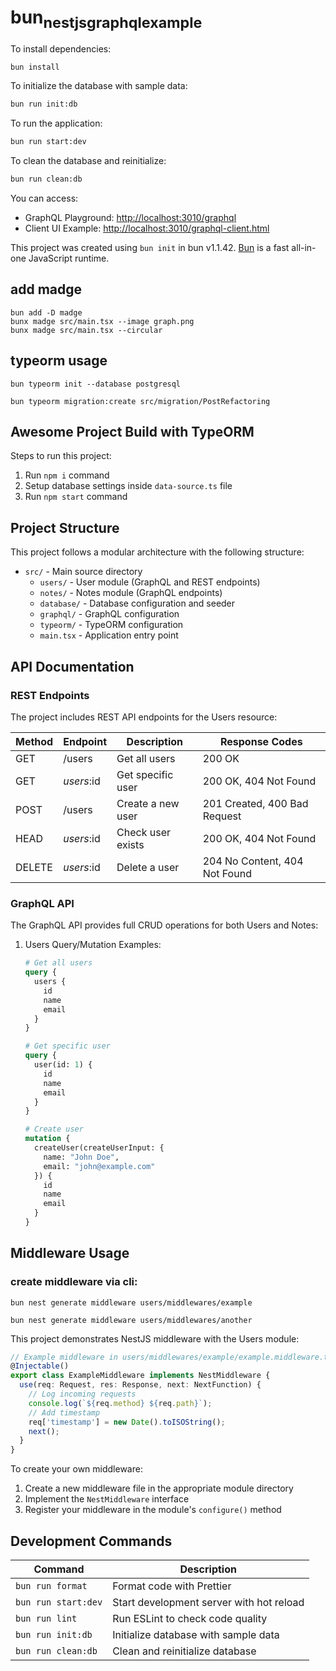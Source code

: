 * bun_nestjs_graphql_example
:PROPERTIES:
:CUSTOM_ID: bun_nestjs_graphql_example
:END:
To install dependencies:

#+begin_src sh
bun install
#+end_src

To initialize the database with sample data:

#+begin_src sh
bun run init:db
#+end_src

To run the application:

#+begin_src sh
bun run start:dev
#+end_src

To clean the database and reinitialize:

#+begin_src sh
bun run clean:db
#+end_src

You can access:
- GraphQL Playground: http://localhost:3010/graphql
- Client UI Example: http://localhost:3010/graphql-client.html

This project was created using =bun init= in bun v1.1.42.
[[https://bun.sh][Bun]] is a fast all-in-one JavaScript runtime.

** add madge

#+begin_src shell
bun add -D madge
bunx madge src/main.tsx --image graph.png
bunx madge src/main.tsx --circular
#+end_src

** typeorm usage

#+begin_src shell
bun typeorm init --database postgresql

bun typeorm migration:create src/migration/PostRefactoring
#+end_src

** Awesome Project Build with TypeORM
:PROPERTIES:
:CUSTOM_ID: awesome-project-build-with-typeorm
:END:
Steps to run this project:

1. Run =npm i= command
2. Setup database settings inside =data-source.ts= file
3. Run =npm start= command

** Project Structure
:PROPERTIES:
:CUSTOM_ID: project-structure
:END:
This project follows a modular architecture with the following structure:

- =src/= - Main source directory
  - =users/= - User module (GraphQL and REST endpoints)
  - =notes/= - Notes module (GraphQL endpoints)
  - =database/= - Database configuration and seeder
  - =graphql/= - GraphQL configuration
  - =typeorm/= - TypeORM configuration
  - =main.tsx= - Application entry point

** API Documentation
:PROPERTIES:
:CUSTOM_ID: api-documentation
:END:
*** REST Endpoints
:PROPERTIES:
:CUSTOM_ID: rest-endpoints
:END:
The project includes REST API endpoints for the Users resource:

| Method | Endpoint     | Description         | Response Codes                |
|--------+-------------+---------------------+------------------------------|
| GET    | /users      | Get all users       | 200 OK                       |
| GET    | /users/:id  | Get specific user   | 200 OK, 404 Not Found        |
| POST   | /users      | Create a new user   | 201 Created, 400 Bad Request |
| HEAD   | /users/:id  | Check user exists   | 200 OK, 404 Not Found        |
| DELETE | /users/:id  | Delete a user       | 204 No Content, 404 Not Found|

*** GraphQL API
:PROPERTIES:
:CUSTOM_ID: graphql-api
:END:
The GraphQL API provides full CRUD operations for both Users and Notes:

**** Users Query/Mutation Examples:
#+begin_src graphql
# Get all users
query {
  users {
    id
    name
    email
  }
}

# Get specific user
query {
  user(id: 1) {
    id
    name
    email
  }
}

# Create user
mutation {
  createUser(createUserInput: {
    name: "John Doe",
    email: "john@example.com"
  }) {
    id
    name
    email
  }
}
#+end_src

** Middleware Usage
:PROPERTIES:
:CUSTOM_ID: middleware-usage
:END:

*** create middleware via cli:

#+begin_src shell
bun nest generate middleware users/middlewares/example

bun nest generate middleware users/middlewares/another
#+end_src

This project demonstrates NestJS middleware with the Users module:

#+begin_src typescript
// Example middleware in users/middlewares/example/example.middleware.ts
@Injectable()
export class ExampleMiddleware implements NestMiddleware {
  use(req: Request, res: Response, next: NextFunction) {
    // Log incoming requests
    console.log(`${req.method} ${req.path}`);
    // Add timestamp
    req['timestamp'] = new Date().toISOString();
    next();
  }
}
#+end_src

To create your own middleware:

1. Create a new middleware file in the appropriate module directory
2. Implement the =NestMiddleware= interface
3. Register your middleware in the module's =configure()= method

** Development Commands
:PROPERTIES:
:CUSTOM_ID: development-commands
:END:
| Command                | Description                               |
|------------------------+------------------------------------------|
| =bun run format=       | Format code with Prettier                |
| =bun run start:dev=    | Start development server with hot reload |
| =bun run lint=         | Run ESLint to check code quality         |
| =bun run init:db=      | Initialize database with sample data     |
| =bun run clean:db=     | Clean and reinitialize database          |
